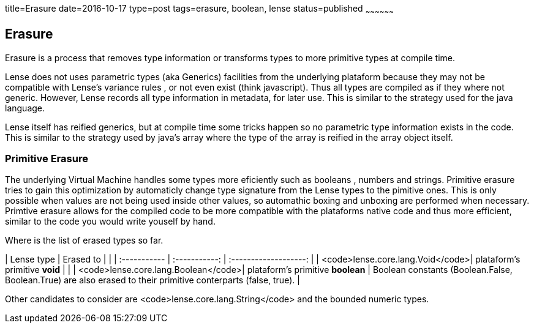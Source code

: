 title=Erasure
date=2016-10-17
type=post
tags=erasure, boolean, lense
status=published
~~~~~~~~~~~~~~~~~~

== Erasure

Erasure is a process that removes type information or transforms types to more primitive types at compile time.

Lense does not uses parametric types (aka Generics) facilities from the underlying plataform because they may not be compatible with Lense's variance rules , or not even exist (think javascript).
Thus all types are compiled as if they where not generic. However, Lense records all type information in metadata, for later use. This is similar to the strategy used for the java language. 

Lense itself has reified generics, but at compile time some tricks happen so no parametric type information exists in the code. This is similar to the strategy used by java's array where the type of the array is reified in the array object itself.

=== Primitive Erasure

The underlying Virtual Machine handles some types more eficiently such as booleans , numbers and strings. 
Primitive erasure tries to gain this optimization by automaticly change type signature from the Lense types to the pimitive ones. This is only possible when values are not being used inside other values, so automathic boxing and unboxing are performed when necessary. 
Primtive erasure allows for the compiled code to be more compatible with the plataforms native code and thus more efficient, similar to the code you would write youself by hand.

Where is the list of erased types so far. 

| Lense type | Erased to |         |   
| :----------- | :-----------: | :-------------------: |   
| <code>lense.core.lang.Void</code>| plataform's primitive *void* | |   
| <code>lense.core.lang.Boolean</code>| plataform's primitive *boolean* |  Boolean constants (Boolean.False, Boolean.True) are also erased to their primitive conterparts (false, true). |   


Other candidates to consider are <code>lense.core.lang.String</code> and the bounded numeric types.



 
